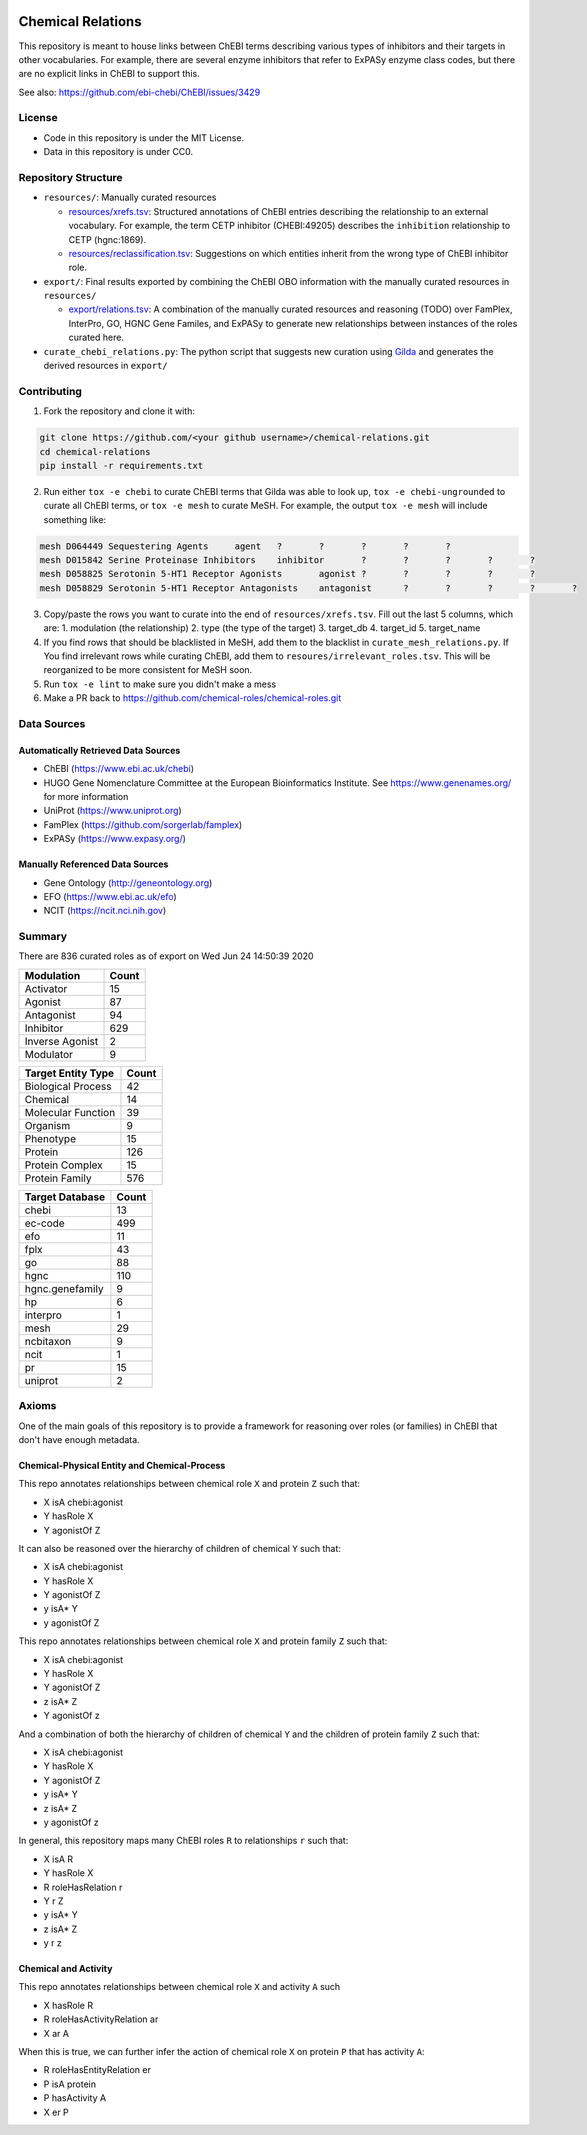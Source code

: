 .. image:: art/CRoG-logotype-1024.png
   :alt: CRoG Logotype

Chemical Relations |zenodo|
===========================
This repository is meant to house links between ChEBI terms describing various
types of inhibitors and their targets in other vocabularies. For example,
there are several enzyme inhibitors that refer to ExPASy enzyme class codes,
but there are no explicit links in ChEBI to support this.

See also: https://github.com/ebi-chebi/ChEBI/issues/3429

License
-------
- Code in this repository is under the MIT License.
- Data in this repository is under CC0.

Repository Structure
--------------------
- ``resources/``: Manually curated resources

  - `resources/xrefs.tsv </resources/xrefs.tsv>`_:
    Structured annotations of ChEBI entries describing the relationship to an external vocabulary. For example,
    the term CETP inhibitor (CHEBI:49205) describes the ``inhibition`` relationship to CETP (hgnc:1869).
  - `resources/reclassification.tsv </resources/reclassification.tsv>`_:
    Suggestions on which entities inherit from the wrong type of ChEBI inhibitor role.
- ``export/``: Final results exported by combining the ChEBI OBO information
  with the manually curated resources in ``resources/``

  - `export/relations.tsv </export/relations.tsv>`_:
    A combination of the manually curated resources and reasoning (TODO) over FamPlex, InterPro, GO, HGNC
    Gene Familes, and ExPASy to generate new relationships between instances of the roles curated here.
- ``curate_chebi_relations.py``: The python script that suggests new curation using `Gilda <https://github.com/indralab/gilda>`_
  and generates the derived resources in ``export/``

Contributing
------------
1. Fork the repository and clone it with:

.. code-block:: sh

    git clone https://github.com/<your github username>/chemical-relations.git
    cd chemical-relations
    pip install -r requirements.txt

2. Run either ``tox -e chebi`` to curate ChEBI terms that Gilda was able to look up,
   ``tox -e chebi-ungrounded`` to curate all ChEBI terms, or ``tox -e mesh`` to curate MeSH.
   For example, the output ``tox -e mesh`` will include something like:

.. code-block::

   mesh	D064449	Sequestering Agents	agent	?	?	?	?	?
   mesh	D015842	Serine Proteinase Inhibitors	inhibitor	?	?	?	?	?
   mesh	D058825	Serotonin 5-HT1 Receptor Agonists	agonist	?	?	?	?	?
   mesh	D058829	Serotonin 5-HT1 Receptor Antagonists	antagonist	?	?	?	?	?

3. Copy/paste the rows you want to curate into the end of ``resources/xrefs.tsv``. Fill out the last 5
   columns, which are:
   1. modulation (the relationship)
   2. type (the type of the target)
   3. target_db
   4. target_id
   5. target_name

4. If you find rows that should be blacklisted in MeSH, add them to the blacklist in ``curate_mesh_relations.py``. If
   You find irrelevant rows while curating ChEBI, add them to ``resoures/irrelevant_roles.tsv``. This will be
   reorganized to be more consistent for MeSH soon.
5. Run ``tox -e lint`` to make sure you didn't make a mess
6. Make a PR back to https://github.com/chemical-roles/chemical-roles.git

Data Sources
------------
Automatically Retrieved Data Sources
~~~~~~~~~~~~~~~~~~~~~~~~~~~~~~~~~~~~
- ChEBI (https://www.ebi.ac.uk/chebi)
- HUGO Gene Nomenclature Committee at the European Bioinformatics Institute. See https://www.genenames.org/ for more information
- UniProt (https://www.uniprot.org)
- FamPlex (https://github.com/sorgerlab/famplex)
- ExPASy (https://www.expasy.org/)

Manually Referenced Data Sources
~~~~~~~~~~~~~~~~~~~~~~~~~~~~~~~~
- Gene Ontology (http://geneontology.org)
- EFO (https://www.ebi.ac.uk/efo)
- NCIT (https://ncit.nci.nih.gov)

Summary
-------
There are 836 curated roles as of export on Wed Jun 24 14:50:39 2020

===============  =======
Modulation         Count
===============  =======
Activator             15
Agonist               87
Antagonist            94
Inhibitor            629
Inverse Agonist        2
Modulator              9
===============  =======

====================  =======
Target Entity Type      Count
====================  =======
Biological Process         42
Chemical                   14
Molecular Function         39
Organism                    9
Phenotype                  15
Protein                   126
Protein Complex            15
Protein Family            576
====================  =======

=================  =======
Target Database      Count
=================  =======
chebi                   13
ec-code                499
efo                     11
fplx                    43
go                      88
hgnc                   110
hgnc.genefamily          9
hp                       6
interpro                 1
mesh                    29
ncbitaxon                9
ncit                     1
pr                      15
uniprot                  2
=================  =======

Axioms
------
One of the main goals of this repository is to provide a framework for reasoning over roles (or families)
in ChEBI that don't have enough metadata.

Chemical-Physical Entity and Chemical-Process
~~~~~~~~~~~~~~~~~~~~~~~~~~~~~~~~~~~~~~~~~~~~~
This repo annotates relationships between chemical role ``X`` and protein ``Z`` such that:

- X isA chebi:agonist
- Y hasRole X
- Y agonistOf Z

It can also be reasoned over the hierarchy of children of chemical ``Y`` such that:

- X isA chebi:agonist
- Y hasRole X
- Y agonistOf Z
- y isA* Y
- y agonistOf Z

This repo annotates relationships between chemical role ``X`` and protein family ``Z`` such that:

- X isA chebi:agonist
- Y hasRole X
- Y agonistOf Z
- z isA* Z
- Y agonistOf z

And a combination of both the hierarchy of children of chemical ``Y`` and the children of protein family ``Z`` such
that:

- X isA chebi:agonist
- Y hasRole X
- Y agonistOf Z
- y isA* Y
- z isA* Z
- y agonistOf z

In general, this repository maps many ChEBI roles ``R`` to relationships ``r`` such that:

- X isA R
- Y hasRole X
- R roleHasRelation r
- Y r Z
- y isA* Y
- z isA* Z
- y r z

Chemical and Activity
~~~~~~~~~~~~~~~~~~~~~
This repo annotates relationships between chemical role ``X`` and activity ``A`` such

- X hasRole R
- R roleHasActivityRelation ar
- X ar A

When this is true, we can further infer the action of chemical role ``X`` on protein ``P``
that has activity ``A``:

- R roleHasEntityRelation er
- P isA protein
- P hasActivity A
- X er P

.. raw:: html

   <p align="center">
    <img src="art/CRoG-king-100.png" alt="Keep Calm and CRoG On">
   </p>

.. |zenodo| image:: https://zenodo.org/badge/199155107.svg
   :target: https://zenodo.org/badge/latestdoi/199155107
